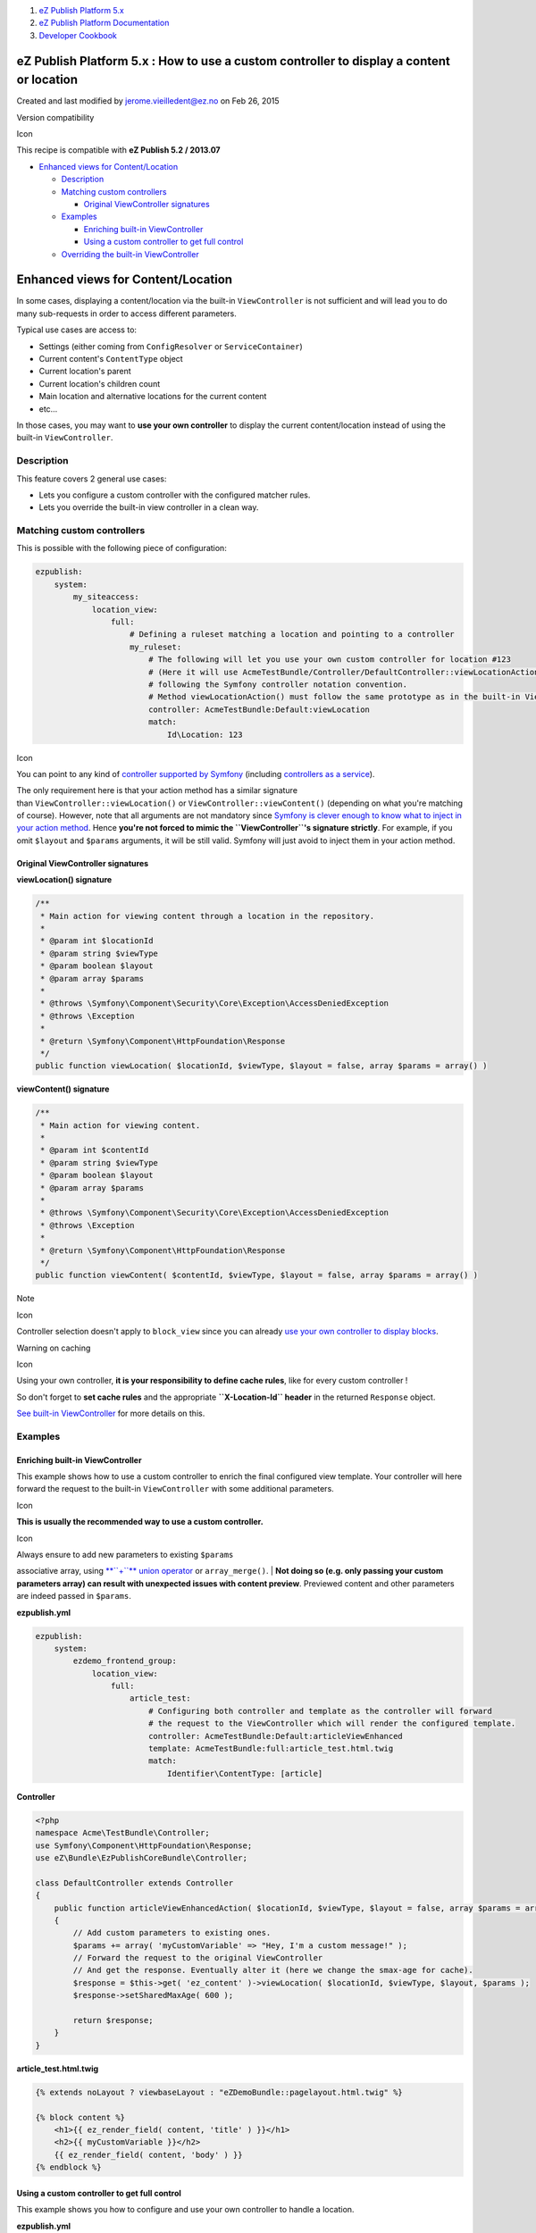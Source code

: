 #. `eZ Publish Platform 5.x <index.html>`__
#. `eZ Publish Platform
   Documentation <eZ-Publish-Platform-Documentation_1114149.html>`__
#. `Developer Cookbook <Developer-Cookbook_11403951.html>`__

eZ Publish Platform 5.x : How to use a custom controller to display a content or location
=========================================================================================

Created and last modified by jerome.vieilledent@ez.no on Feb 26, 2015

Version compatibility

Icon

This recipe is compatible with **eZ Publish 5.2 / 2013.07**

 

-  `Enhanced views for
   Content/Location <#Howtouseacustomcontrollertodisplayacontentorlocation-EnhancedviewsforContent/Location>`__

   -  `Description <#Howtouseacustomcontrollertodisplayacontentorlocation-Description>`__
   -  `Matching custom
      controllers <#Howtouseacustomcontrollertodisplayacontentorlocation-Matchingcustomcontrollers>`__

      -  `Original ViewController
         signatures <#Howtouseacustomcontrollertodisplayacontentorlocation-OriginalViewControllersignatures>`__

   -  `Examples <#Howtouseacustomcontrollertodisplayacontentorlocation-Examples>`__

      -  `Enriching built-in
         ViewController <#Howtouseacustomcontrollertodisplayacontentorlocation-Enrichingbuilt-inViewController>`__
      -  `Using a custom controller to get full
         control <#Howtouseacustomcontrollertodisplayacontentorlocation-Usingacustomcontrollertogetfullcontrol>`__

   -  `Overriding the built-in
      ViewController <#Howtouseacustomcontrollertodisplayacontentorlocation-Overridingthebuilt-inViewController>`__

Enhanced views for Content/Location
===================================

In some cases, displaying a content/location via the built-in
``ViewController`` is not sufficient and will lead you to do many
sub-requests in order to access different parameters.

Typical use cases are access to:

-  Settings (either coming from ``ConfigResolver`` or
   ``ServiceContainer``)
-  Current content's ``ContentType`` object
-  Current location's parent
-  Current location's children count
-  Main location and alternative locations for the current content
-  etc…

In those cases, you may want to **use your own controller** to display
the current content/location instead of using the
built-in \ ``ViewController``.

Description
-----------

This feature covers 2 general use cases:

-  Lets you configure a custom controller with the configured matcher
   rules.
-  Lets you override the built-in view controller in a clean way.

Matching custom controllers
---------------------------

This is possible with the following piece of configuration:

.. code:: theme:

    ezpublish:
        system:
            my_siteaccess:
                location_view:
                    full:
                        # Defining a ruleset matching a location and pointing to a controller
                        my_ruleset:
                            # The following will let you use your own custom controller for location #123
                            # (Here it will use AcmeTestBundle/Controller/DefaultController::viewLocationAction(),
                            # following the Symfony controller notation convention.
                            # Method viewLocationAction() must follow the same prototype as in the built-in ViewController
                            controller: AcmeTestBundle:Default:viewLocation
                            match:
                                Id\Location: 123

Icon

You can point to any kind of `controller supported by
Symfony <http://symfony.com/doc/current/book/page_creation.html#step-2-create-the-controller>`__
(including `controllers as a
service <http://symfony.com/doc/current/cookbook/controller/service.html>`__).

The only requirement here is that your action method has a similar
signature
than \ ``ViewController::viewLocation()`` or ``ViewController::viewContent()`` (depending
on what you're matching of course). However, note that all arguments are
not mandatory since `Symfony is clever enough to know what to inject in
your action
method <http://symfony.com/doc/current/book/routing.html#route-parameters-and-controller-arguments>`__.
Hence **you're not forced to mimic the ``ViewController``'s signature
strictly**. For example, if you omit ``$layout`` and ``$params``
arguments, it will be still valid. Symfony will just avoid to inject
them in your action method.

Original ViewController signatures
~~~~~~~~~~~~~~~~~~~~~~~~~~~~~~~~~~

**viewLocation() signature**

.. code:: theme:

    /**
     * Main action for viewing content through a location in the repository.
     *
     * @param int $locationId
     * @param string $viewType
     * @param boolean $layout
     * @param array $params
     *
     * @throws \Symfony\Component\Security\Core\Exception\AccessDeniedException
     * @throws \Exception
     *
     * @return \Symfony\Component\HttpFoundation\Response
     */
    public function viewLocation( $locationId, $viewType, $layout = false, array $params = array() )

**viewContent() signature**

.. code:: theme:

    /**
     * Main action for viewing content.
     *
     * @param int $contentId
     * @param string $viewType
     * @param boolean $layout
     * @param array $params
     *
     * @throws \Symfony\Component\Security\Core\Exception\AccessDeniedException
     * @throws \Exception
     *
     * @return \Symfony\Component\HttpFoundation\Response
     */
    public function viewContent( $contentId, $viewType, $layout = false, array $params = array() )

Note

Icon

Controller selection doesn't apply to ``block_view`` since you can
already `use your own controller to display
blocks <The-Page-FieldType_12124915.html#ThePageFieldType-ThePageFieldType-Renderingblocks>`__.

Warning on caching

Icon

Using your own controller, \ **it is your responsibility to define cache
rules**, like for every custom controller !

So don't forget to **set cache rules** and the
appropriate \ **``X-Location-Id`` header** in the
returned \ ``Response`` object.

`See built-in
ViewController <https://github.com/ezsystems/ezpublish-kernel/blob/master/eZ/Publish/Core/MVC/Symfony/Controller/Content/ViewController.php#L76>`__ for
more details on this.

Examples
--------

Enriching built-in ViewController
~~~~~~~~~~~~~~~~~~~~~~~~~~~~~~~~~

This example shows how to use a custom controller to enrich the final
configured view template. Your controller will here forward the request
to the built-in \ ``ViewController`` with some additional parameters.

Icon

**This is usually the recommended way to use a custom controller.**

Icon

| Always ensure to add new parameters to existing ``$params``
associative array, using `**``+``** union
operator <http://php.net/manual/en/language.operators.array.php>`__ or
``array_merge()``.
| **Not doing so (e.g. only passing your custom parameters array) can
result with unexpected issues with content preview**. Previewed content
and other parameters are indeed passed in ``$params``.

**ezpublish.yml**

.. code:: theme:

    ezpublish:
        system:
            ezdemo_frontend_group:
                location_view:
                    full:
                        article_test:
                            # Configuring both controller and template as the controller will forward
                            # the request to the ViewController which will render the configured template.
                            controller: AcmeTestBundle:Default:articleViewEnhanced
                            template: AcmeTestBundle:full:article_test.html.twig
                            match:
                                Identifier\ContentType: [article]

**Controller**

.. code:: theme:

    <?php
    namespace Acme\TestBundle\Controller;
    use Symfony\Component\HttpFoundation\Response;
    use eZ\Bundle\EzPublishCoreBundle\Controller;

    class DefaultController extends Controller
    {
        public function articleViewEnhancedAction( $locationId, $viewType, $layout = false, array $params = array() )
        {
            // Add custom parameters to existing ones.
            $params += array( 'myCustomVariable' => "Hey, I'm a custom message!" );
            // Forward the request to the original ViewController
            // And get the response. Eventually alter it (here we change the smax-age for cache).
            $response = $this->get( 'ez_content' )->viewLocation( $locationId, $viewType, $layout, $params );
            $response->setSharedMaxAge( 600 );

            return $response;
        }
    }

**article\_test.html.twig**

.. code:: theme:

    {% extends noLayout ? viewbaseLayout : "eZDemoBundle::pagelayout.html.twig" %}

    {% block content %}
        <h1>{{ ez_render_field( content, 'title' ) }}</h1>
        <h2>{{ myCustomVariable }}</h2>
        {{ ez_render_field( content, 'body' ) }}
    {% endblock %}

Using a custom controller to get full control
~~~~~~~~~~~~~~~~~~~~~~~~~~~~~~~~~~~~~~~~~~~~~

This example shows you how to configure and use your own controller to
handle a location.

**ezpublish.yml**

.. code:: theme:

    ezpublish:
        system:
            ezdemo_frontend_group:
                location_view:
                    full:
                        my_ruleset:
                            controller: AcmeTestBundle:Default:viewFolder
                            match:
                                Identifier\ContentType: [folder]
                                Identifier\Section: [standard]

Icon

Always ensure to have $params argument and to add new parameters to it,
using `**``+``** union
operator <http://php.net/manual/en/language.operators.array.php>`__ or
``array_merge()``.

**Not doing so (e.g. only passing your custom parameters array) can
result with unexpected issues with content preview**. Previewed content
and other parameters are indeed passed in ``$params``.

**Controller**

.. code:: theme:

    <?php
    namespace Acme\TestBundle\Controller;
    use Symfony\Component\HttpFoundation\Response;
    use eZ\Bundle\EzPublishCoreBundle\Controller;

    class DefaultController extends Controller
    {
        public function viewFolderAction( $locationId, $layout = false, $params = array() )
        {
            $repository = $this->getRepository();
            $location = $repository->getLocationService()->loadLocation( $locationId );
            // Check if content is not already passed. Can be the case when using content preview.
            $content = isset( $params['content'] ) ? $params['content'] : $repository->getContentService()->loadContentByContentInfo( $location->getContentInfo() )
            $response = new Response();
            $response->headers->set( 'X-Location-Id', $locationId );
            // Caching for 1h and make the cache vary on user hash
            $response->setSharedMaxAge( 3600 );
            $response->setVary( 'X-User-Hash' );
            return $this->render(
                'AcmeTestBundle::custom_controller_folder.html.twig',
                array(
                    'location' => $location,
                    'content' => $content,
                    'foo' => 'Hey world!!!',
                    'osTypes' => array( 'osx', 'linux', 'losedows' )
                ) + $params
            );
        }
    }

**custom\_controller\_folder.html.twig**

.. code:: theme:

    {% extends "eZDemoBundle::pagelayout.html.twig" %}

    {% block content %}
    <h1>{{ ez_render_field( content, 'title' ) }}</h1>
        <h1>{{ foo }}</h1>
        <ul>
        {% for os in osTypes %}
            <li>{{ os }}</li>
        {% endfor %}
        </ul>
    {% endblock %}

Overriding the built-in ViewController
--------------------------------------

One other way to keep control on what is passed to the view is to use
your own controller instead of the built-in ViewController.

Base ViewController being defined as a service, with a service alias,
this can be easily achieved from your bundle's configuration:

.. code:: theme:

    parameters:
        my.custom.view_controller.class: Acme\TestBundle\MyViewController

    services:
        my.custom.view_controller:
            class: %my.custom.view_controller.class%
            arguments: [@some_dependency, @other_dependency]

        # Change the alias here and make it point to your own controller
        ez_content:
            alias: my.custom.view_controller

Warning

Icon

Doing so will completely override the built-in ViewController! Use this
at your own risk!

See also

Icon

See also

`How to Display a default text while asynchronous loading of a
controller <https://confluence.ez.no/display/EZP/Content+view#Contentview-Displayadefaulttext>`__

`How to render an embedded content from a Twig
template <https://doc.ez.no/display/EZP/Content+view#Contentview-Renderembeddedcontentobjects>`__

 

 

Comments:
---------

+--------------------------------------------------------------------------+
| Do I need to set the configuration in ezpublish/config/ezpublish.yml     |
| file                                                                     |
|                                                                          |
| Or there is a way to put it in the Bundle?                               |
|                                                                          |
| |image6| Posted by gof at Jan 23, 2014 23:00                             |
+--------------------------------------------------------------------------+
| You can of course put it in a bundle, `as explained                      |
| here <https://confluence.ez.no/display/EZP/Import+settings+from+a+bundle |
| >`__ |(smile)|.                                                          |
|                                                                          |
| And there are examples in the DemoBundle.                                |
|                                                                          |
| |image7| Posted by jerome.vieilledent@ez.no at Jan 24, 2014 08:56        |
+--------------------------------------------------------------------------+
| Got it. Thanks!                                                          |
|                                                                          |
| |image8| Posted by gof at Jan 24, 2014 09:06                             |
+--------------------------------------------------------------------------+
| Shouldn't "viewLocation()" and "viewContent()" in this page be replaced  |
| with "viewLocationAction()" and "viewContentAction()" ?                  |
|                                                                          |
| |image9| Posted by taenadil at Aug 29, 2014 12:14                        |
+--------------------------------------------------------------------------+
| `Xavier Van Herpe <https://doc.ez.no/display/~taenadil>`__: No, we just  |
| present the base ViewController method signatures here.                  |
|                                                                          |
| |image10| Posted by jerome.vieilledent@ez.no at Aug 29, 2014 21:14       |
+--------------------------------------------------------------------------+

Document generated by Confluence on Mar 03, 2015 15:12

.. |image0| image:: images/icons/contenttypes/comment_16.png
.. |(smile)| image:: images/icons/emoticons/smile.png
.. |image2| image:: images/icons/contenttypes/comment_16.png
.. |image3| image:: images/icons/contenttypes/comment_16.png
.. |image4| image:: images/icons/contenttypes/comment_16.png
.. |image5| image:: images/icons/contenttypes/comment_16.png
.. |image6| image:: images/icons/contenttypes/comment_16.png
.. |image7| image:: images/icons/contenttypes/comment_16.png
.. |image8| image:: images/icons/contenttypes/comment_16.png
.. |image9| image:: images/icons/contenttypes/comment_16.png
.. |image10| image:: images/icons/contenttypes/comment_16.png
